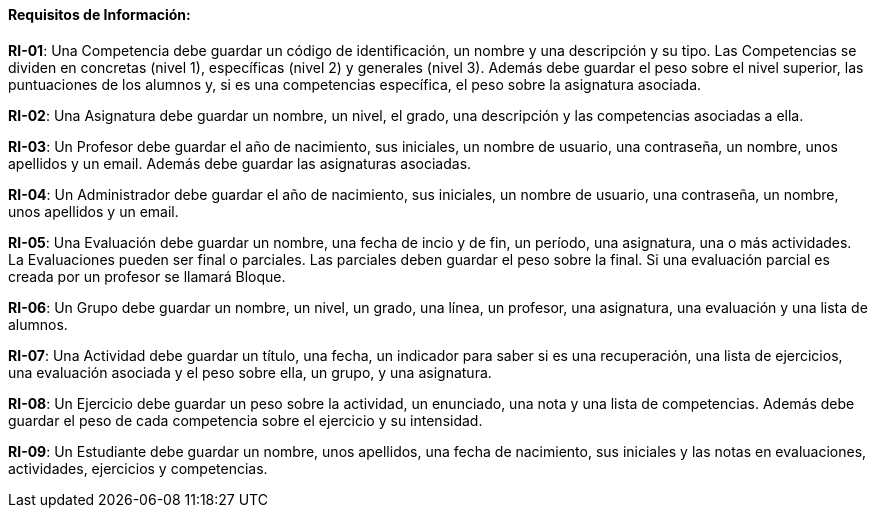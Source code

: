 ==== Requisitos de Información:

**RI-01**: Una Competencia debe guardar un código de identificación, un nombre y una descripción y su tipo. Las Competencias se dividen en concretas (nivel 1), específicas (nivel 2) y generales (nivel 3). Además debe guardar el peso sobre el nivel superior, las puntuaciones de los alumnos y, si es una competencias específica, el peso sobre la asignatura asociada.

**RI-02**: Una Asignatura debe guardar un nombre, un nivel, el grado, una descripción y las competencias asociadas a ella.

**RI-03**: Un Profesor debe guardar el año de nacimiento, sus iniciales, un nombre de usuario, una contraseña, un nombre, unos apellidos y un email. Además debe guardar las asignaturas asociadas.

**RI-04**: Un Administrador debe guardar el año de nacimiento, sus iniciales, un nombre de usuario, una contraseña, un nombre, unos apellidos y un email. 

**RI-05**: Una Evaluación debe guardar un nombre, una fecha de incio y de fin, un período, una asignatura, una o más actividades. La Evaluaciones pueden ser final o parciales. Las parciales deben guardar el peso sobre la final. Si una evaluación parcial es creada por un profesor se llamará Bloque.

**RI-06**: Un Grupo debe guardar un nombre, un nivel, un grado, una línea, un profesor, una asignatura, una evaluación y una lista de alumnos. 

**RI-07**: Una Actividad debe guardar un título, una fecha, un indicador para saber si es una recuperación, una lista de ejercicios, una evaluación asociada y el peso sobre ella, un grupo, y una asignatura.

**RI-08**: Un Ejercicio debe guardar un peso sobre la actividad, un enunciado, una nota y una lista de competencias. Además debe guardar el peso de cada competencia sobre el ejercicio y su intensidad.

**RI-09**: Un Estudiante debe guardar un nombre, unos apellidos, una fecha de nacimiento, sus iniciales y las notas en evaluaciones, actividades, ejercicios y competencias.



